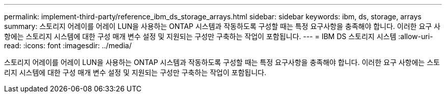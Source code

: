 ---
permalink: implement-third-party/reference_ibm_ds_storage_arrays.html 
sidebar: sidebar 
keywords: ibm, ds, storage, arrays 
summary: 스토리지 어레이를 어레이 LUN을 사용하는 ONTAP 시스템과 작동하도록 구성할 때는 특정 요구사항을 충족해야 합니다. 이러한 요구 사항에는 스토리지 시스템에 대한 구성 매개 변수 설정 및 지원되는 구성만 구축하는 작업이 포함됩니다. 
---
= IBM DS 스토리지 시스템
:allow-uri-read: 
:icons: font
:imagesdir: ../media/


[role="lead"]
스토리지 어레이를 어레이 LUN을 사용하는 ONTAP 시스템과 작동하도록 구성할 때는 특정 요구사항을 충족해야 합니다. 이러한 요구 사항에는 스토리지 시스템에 대한 구성 매개 변수 설정 및 지원되는 구성만 구축하는 작업이 포함됩니다.
